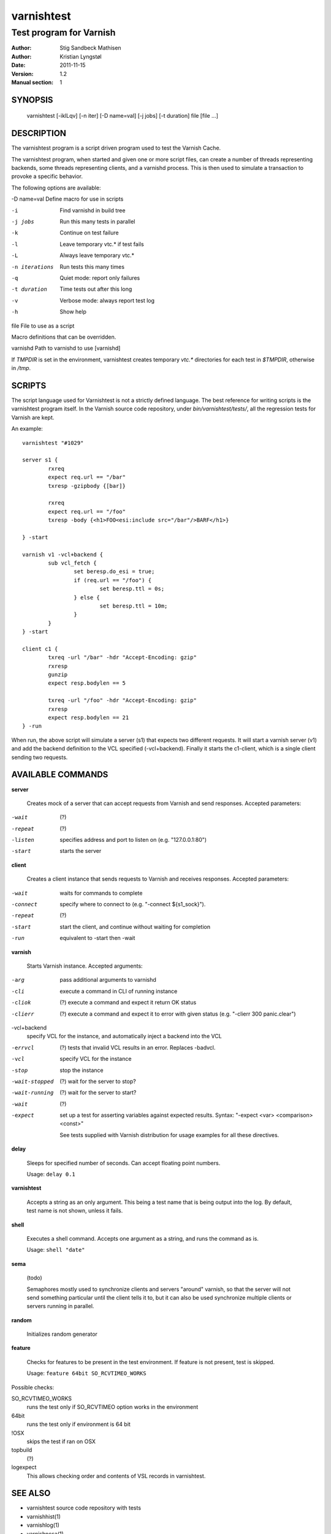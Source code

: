 ===========
varnishtest
===========

------------------------
Test program for Varnish
------------------------

:Author: Stig Sandbeck Mathisen
:Author: Kristian Lyngstøl
:Date:   2011-11-15
:Version: 1.2
:Manual section: 1


SYNOPSIS
========

     varnishtest [-iklLqv] [-n iter] [-D name=val] [-j jobs] [-t duration] file [file ...]

DESCRIPTION
===========

The varnishtest program is a script driven program used to test the
Varnish Cache.

The varnishtest program, when started and given one or more script
files, can create a number of threads representing backends, some
threads representing clients, and a varnishd process. This is then used to
simulate a transaction to provoke a specific behavior.

The following options are available:

-D name=val      Define macro for use in scripts

-i               Find varnishd in build tree

-j jobs          Run this many tests in parallel

-k               Continue on test failure

-l               Leave temporary vtc.* if test fails

-L               Always leave temporary vtc.*

-n iterations    Run tests this many times

-q               Quiet mode: report only failures

-t duration      Time tests out after this long

-v               Verbose mode: always report test log

-h               Show help

file             File to use as a script


Macro definitions that can be overridden.

varnishd         Path to varnishd to use [varnishd]

If `TMPDIR` is set in the environment, varnishtest creates temporary
`vtc.*` directories for each test in `$TMPDIR`, otherwise in `/tmp`.

SCRIPTS
=======

The script language used for Varnishtest is not a strictly defined
language. The best reference for writing scripts is the varnishtest program
itself. In the Varnish source code repository, under
`bin/varnishtest/tests/`, all the regression tests for Varnish are kept.

An example::

        varnishtest "#1029"

        server s1 {
                rxreq
                expect req.url == "/bar"
                txresp -gzipbody {[bar]}

                rxreq
                expect req.url == "/foo"
                txresp -body {<h1>FOO<esi:include src="/bar"/>BARF</h1>}

        } -start

        varnish v1 -vcl+backend {
                sub vcl_fetch {
                        set beresp.do_esi = true;
                        if (req.url == "/foo") {
                                set beresp.ttl = 0s;
                        } else {
                                set beresp.ttl = 10m;
                        }
                }
        } -start

        client c1 {
                txreq -url "/bar" -hdr "Accept-Encoding: gzip"
                rxresp
                gunzip
                expect resp.bodylen == 5

                txreq -url "/foo" -hdr "Accept-Encoding: gzip"
                rxresp
                expect resp.bodylen == 21
        } -run

When run, the above script will simulate a server (s1) that expects two
different requests. It will start a varnish server (v1) and add the backend
definition to the VCL specified (-vcl+backend). Finally it starts the
c1-client, which is a single client sending two requests.

AVAILABLE COMMANDS
==================

**server**

 Creates mock of a server that can accept requests from Varnish and send responses. Accepted parameters:
 
-wait
 (?)
-repeat
 (?)
-listen
 specifies address and port to listen on (e.g. "127.0.0.1:80")
-start
 starts the server

**client**

 Creates a client instance that sends requests to Varnish and receives responses. Accepted parameters:

-wait
 waits for commands to complete
-connect
 specify where to connect to (e.g. "-connect ${s1_sock}").
-repeat
 (?)
-start
 start the client, and continue without waiting for completion
-run
 equivalent to -start then -wait
 
**varnish**

 Starts Varnish instance. Accepted arguments:

-arg
 pass additional arguments to varnishd
-cli
 execute a command in CLI of running instance
-cliok
 (?) execute a command and expect it return OK status
-clierr
 (?) execute a command and expect it to error with given status (e.g. "-clierr 300 panic.clear")
-vcl+backend
 specify VCL for the instance, and automatically inject a backend into the VCL
-errvcl
 (?) tests that invalid VCL results in an error. Replaces -badvcl.
-vcl
 specify VCL for the instance
-stop
 stop the instance
-wait-stopped
 (?) wait for the server to stop?
-wait-running
 (?) wait for the server to start?
-wait
 (?)
-expect
 set up a test for asserting variables against expected results. Syntax: "-expect <var> <comparison> <const>"
 
 See tests supplied with Varnish distribution for usage examples for all these directives.

**delay**

 Sleeps for specified number of seconds. Can accept floating point numbers. 
 
 Usage: ``delay 0.1``

**varnishtest**

 Accepts a string as an only argument. This being a test name that is being output 
 into the log. By default, test name is not shown, unless it fails.

**shell**

 Executes a shell command. Accepts one argument as a string, and runs the command as is. 
 
 Usage: ``shell "date"``

**sema**

 (todo)
 
 Semaphores mostly used to synchronize clients and servers "around"
 varnish, so that the server will not send something particular
 until the client tells it to, but it can also be used synchronize
 multiple clients or servers running in parallel.

**random**

 Initializes random generator

**feature**

 Checks for features to be present in the test environment. If feature is not present, test is skipped. 
 
 Usage: ``feature 64bit SO_RCVTIMEO_WORKS``

Possible checks:

SO_RCVTIMEO_WORKS
 runs the test only if SO_RCVTIMEO option works in the environment
64bit
 runs the test only if environment is 64 bit
!OSX
 skips the test if ran on OSX
topbuild
 (?)
logexpect
 This allows checking order and contents of VSL records in varnishtest.

SEE ALSO
========

* varnishtest source code repository with tests
* varnishhist(1)
* varnishlog(1)
* varnishncsa(1)
* varnishstat(1)
* varnishtop(1)
* vcl(7)

HISTORY
=======

The varnishtest program was developed by Poul-Henning Kamp
⟨phk@phk.freebsd.dk⟩ in cooperation with Varnish Software AS.
This manual page was originally written by Stig Sandbeck Mathisen
⟨ssm@linpro.no⟩ and updated by Kristian Lyngstøl
(kristian@varnish-cache.org).

COPYRIGHT
=========

This document is licensed under the same licence as Varnish
itself. See LICENCE for details.

* Copyright (c) 2007-2011 Varnish Software AS
